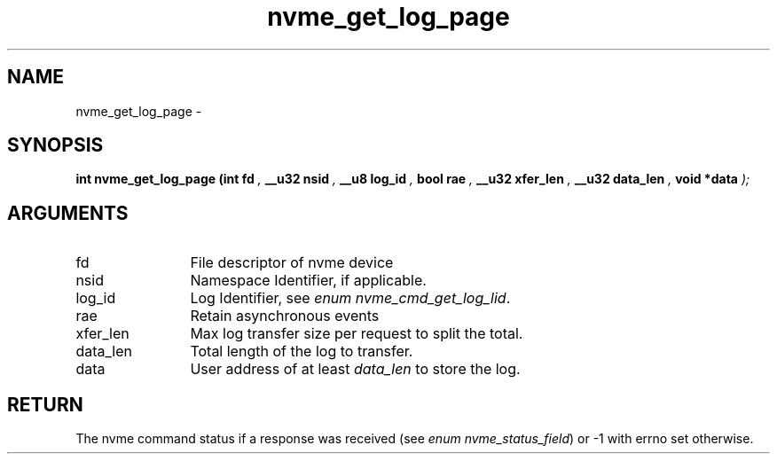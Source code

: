 .TH "nvme_get_log_page" 9 "nvme_get_log_page" "February 2022" "libnvme API manual" LINUX
.SH NAME
nvme_get_log_page \- 
.SH SYNOPSIS
.B "int" nvme_get_log_page
.BI "(int fd "  ","
.BI "__u32 nsid "  ","
.BI "__u8 log_id "  ","
.BI "bool rae "  ","
.BI "__u32 xfer_len "  ","
.BI "__u32 data_len "  ","
.BI "void *data "  ");"
.SH ARGUMENTS
.IP "fd" 12
File descriptor of nvme device
.IP "nsid" 12
Namespace Identifier, if applicable.
.IP "log_id" 12
Log Identifier, see \fIenum nvme_cmd_get_log_lid\fP.
.IP "rae" 12
Retain asynchronous events
.IP "xfer_len" 12
Max log transfer size per request to split the total.
.IP "data_len" 12
Total length of the log to transfer.
.IP "data" 12
User address of at least \fIdata_len\fP to store the log.
.SH "RETURN"
The nvme command status if a response was received (see
\fIenum nvme_status_field\fP) or -1 with errno set otherwise.
